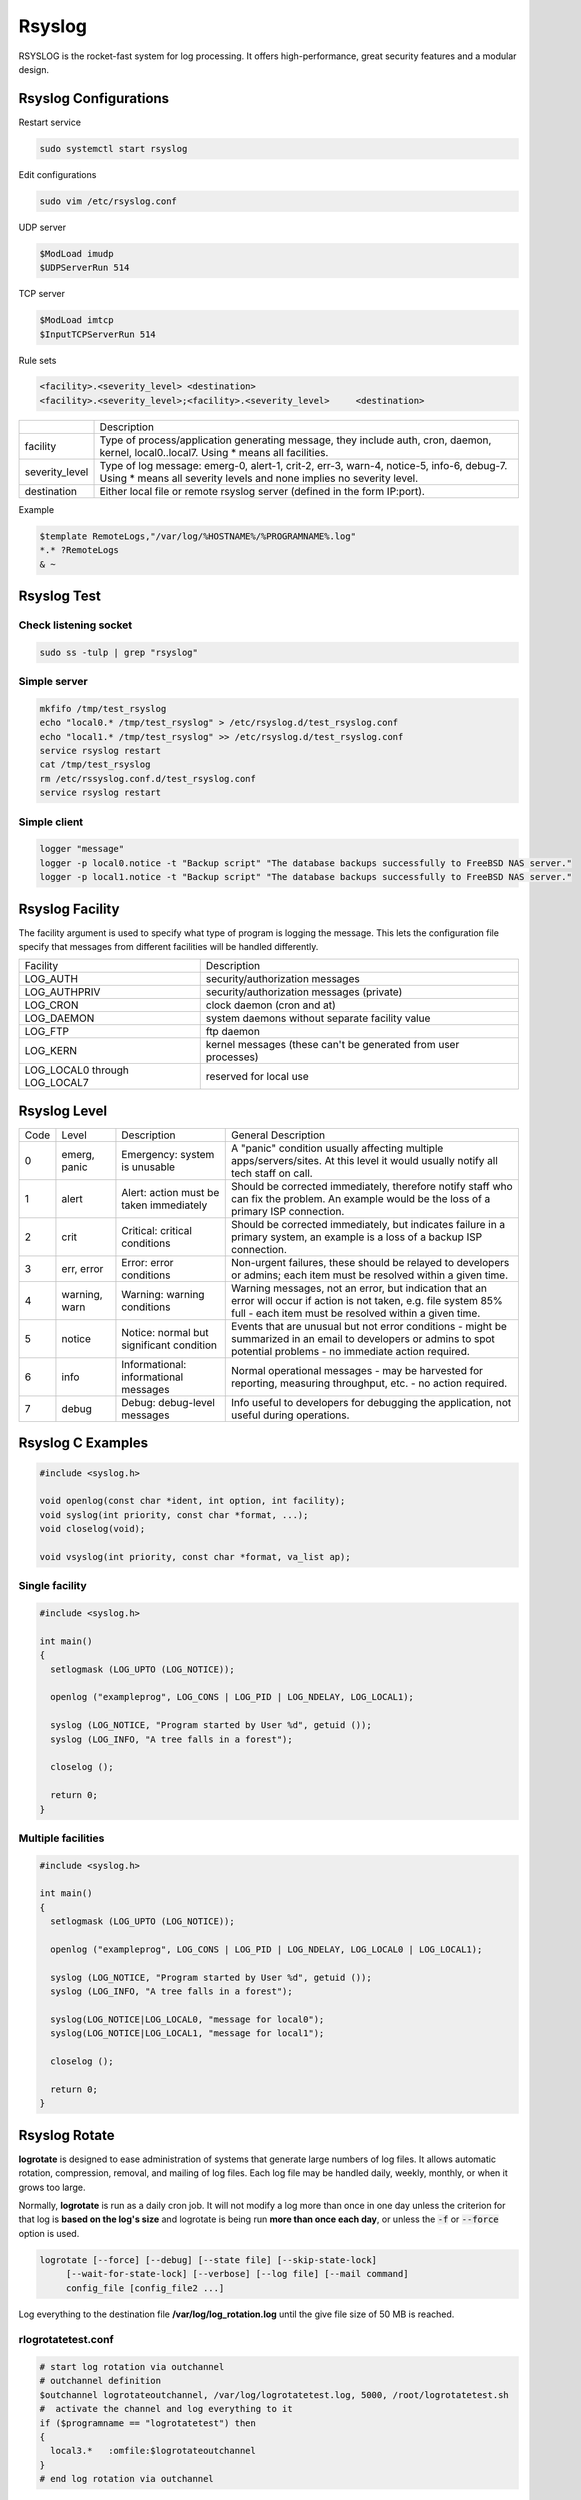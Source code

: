 =======
Rsyslog
=======

RSYSLOG is the rocket-fast system for log processing.
It offers high-performance, great security features and a modular design.

Rsyslog Configurations
======================

Restart service

.. code-block::

    sudo systemctl start rsyslog

Edit configurations

.. code-block:: bash

    sudo vim /etc/rsyslog.conf


UDP server

.. code-block:: 

    $ModLoad imudp
    $UDPServerRun 514

TCP server

.. code-block:: 

    $ModLoad imtcp
    $InputTCPServerRun 514


Rule sets

.. code-block::

    <facility>.<severity_level>	<destination>
    <facility>.<severity_level>;<facility>.<severity_level>	<destination>

.. list-table::

    * - 
      - Description
    * - facility
      - Type of process/application generating message, they include auth, cron, daemon, kernel, local0..local7. Using * means all facilities.
    * - severity_level
      - Type of log message: emerg-0, alert-1, crit-2, err-3, warn-4, notice-5, info-6, debug-7. Using * means all severity levels and none implies no severity level.
    * - destination
      - Either local file or remote rsyslog server (defined in the form IP:port).

Example

.. code-block:: 

    $template RemoteLogs,"/var/log/%HOSTNAME%/%PROGRAMNAME%.log"
    *.* ?RemoteLogs 
    & ~


Rsyslog Test
============

Check listening socket
----------------------

.. code-block:: 

    sudo ss -tulp | grep "rsyslog"

Simple server
-------------

.. code-block:: 

  mkfifo /tmp/test_rsyslog
  echo "local0.* /tmp/test_rsyslog" > /etc/rsyslog.d/test_rsyslog.conf
  echo "local1.* /tmp/test_rsyslog" >> /etc/rsyslog.d/test_rsyslog.conf
  service rsyslog restart
  cat /tmp/test_rsyslog
  rm /etc/rssyslog.conf.d/test_rsyslog.conf
  service rsyslog restart

Simple client
-------------

.. code-block::

    logger "message"
    logger -p local0.notice -t "Backup script" "The database backups successfully to FreeBSD NAS server."
    logger -p local1.notice -t "Backup script" "The database backups successfully to FreeBSD NAS server."

Rsyslog Facility
================

The facility argument is used to specify what type of program is logging the message.  This lets the configuration file specify that messages from different facilities will be handled differently.

.. list-table::
   
    * - Facility
      - Description
    * - LOG_AUTH
      - security/authorization messages
    * - LOG_AUTHPRIV
      - security/authorization messages (private)
    * - LOG_CRON
      - clock daemon (cron and at)
    * - LOG_DAEMON
      - system daemons without separate facility value
    * - LOG_FTP
      - ftp daemon
    * - LOG_KERN
      - kernel messages (these can't be generated from user processes)
    * - LOG_LOCAL0 through LOG_LOCAL7
      - reserved for local use

Rsyslog Level
=============

.. list-table::
   
    * - Code
      - Level
      - Description
      - General Description
    * - 0
      - emerg, panic
      - Emergency: system is unusable
      - A "panic" condition usually affecting multiple apps/servers/sites. At this level it would usually notify all tech staff on call.
    * - 1
      - alert
      - Alert: action must be taken immediately
      - Should be corrected immediately, therefore notify staff who can fix the problem. An example would be the loss of a primary ISP connection.
    * - 2
      - crit
      - Critical: critical conditions
      - Should be corrected immediately, but indicates failure in a primary system, an example is a loss of a backup ISP connection.
    * - 3
      - err, error
      - Error: error conditions
      - Non-urgent failures, these should be relayed to developers or admins; each item must be resolved within a given time.
    * - 4
      - warning, warn
      - Warning: warning conditions
      - Warning messages, not an error, but indication that an error will occur if action is not taken, e.g. file system 85% full - each item must be resolved within a given time.
    * - 5
      - notice
      - Notice: normal but significant condition
      - Events that are unusual but not error conditions - might be summarized in an email to developers or admins to spot potential problems - no immediate action required.
    * - 6
      - info
      - Informational: informational messages
      - Normal operational messages - may be harvested for reporting, measuring throughput, etc. - no action required.
    * - 7
      - debug
      - Debug: debug-level messages
      - Info useful to developers for debugging the application, not useful during operations.

Rsyslog C Examples
==================

.. code-block:: C
  
  #include <syslog.h>

  void openlog(const char *ident, int option, int facility);
  void syslog(int priority, const char *format, ...);
  void closelog(void);

  void vsyslog(int priority, const char *format, va_list ap);

Single facility
---------------

.. code-block:: C

  #include <syslog.h>

  int main()
  {
    setlogmask (LOG_UPTO (LOG_NOTICE));

    openlog ("exampleprog", LOG_CONS | LOG_PID | LOG_NDELAY, LOG_LOCAL1);

    syslog (LOG_NOTICE, "Program started by User %d", getuid ());
    syslog (LOG_INFO, "A tree falls in a forest");

    closelog ();

    return 0;
  }

Multiple facilities
-------------------

.. code-block:: C

  #include <syslog.h>

  int main()
  {
    setlogmask (LOG_UPTO (LOG_NOTICE));

    openlog ("exampleprog", LOG_CONS | LOG_PID | LOG_NDELAY, LOG_LOCAL0 | LOG_LOCAL1);

    syslog (LOG_NOTICE, "Program started by User %d", getuid ());
    syslog (LOG_INFO, "A tree falls in a forest");

    syslog(LOG_NOTICE|LOG_LOCAL0, "message for local0");
    syslog(LOG_NOTICE|LOG_LOCAL1, "message for local1");

    closelog ();

    return 0;
  }

Rsyslog Rotate
==============

**logrotate** is designed to ease administration of systems that generate large numbers of log files.  It allows automatic rotation, compression, removal, and mailing of log files. Each log file may be handled daily, weekly, monthly, or when it grows too large.

Normally, **logrotate** is run as a daily cron job.  It will not modify a log more than once in one day unless the criterion for that log is **based on the log's size** and logrotate is being run **more than once each day**, or unless the :code:`-f` or :code:`--force` option is used.

.. code-block:: bash

  logrotate [--force] [--debug] [--state file] [--skip-state-lock]
       [--wait-for-state-lock] [--verbose] [--log file] [--mail command]
       config_file [config_file2 ...]

Log everything to the destination file **/var/log/log_rotation.log** until the give file size of 50 MB is reached.

rlogrotatetest.conf
--------------------------

.. code-block:: bash

  # start log rotation via outchannel
  # outchannel definition
  $outchannel logrotateoutchannel, /var/log/logrotatetest.log, 5000, /root/logrotatetest.sh
  #  activate the channel and log everything to it
  if ($programname == "logrotatetest") then 
  {
    local3.*   :omfile:$logrotateoutchannel
  }
  # end log rotation via outchannel

logrotatetest.conf
------------------

.. code:: bash

  compress 

  /var/log/logrotatetest.log {
    su root root
    daily
    rotate 7
    size 5000
    postrotate
      service rsyslog rotate
    endscript
  }

logrotatetest.sh
----------------

.. code-block:: bash

  #!/bin/bash
  date >> /tmp/logrotatetest
  logrotate logrotatetest.conf >> /tmp/logrotatetest 2>&1

Log generation
==============

.. code-block:: bash

  logger -p local3.notice -t "logrotatetest" "Hello logrotatetest"
